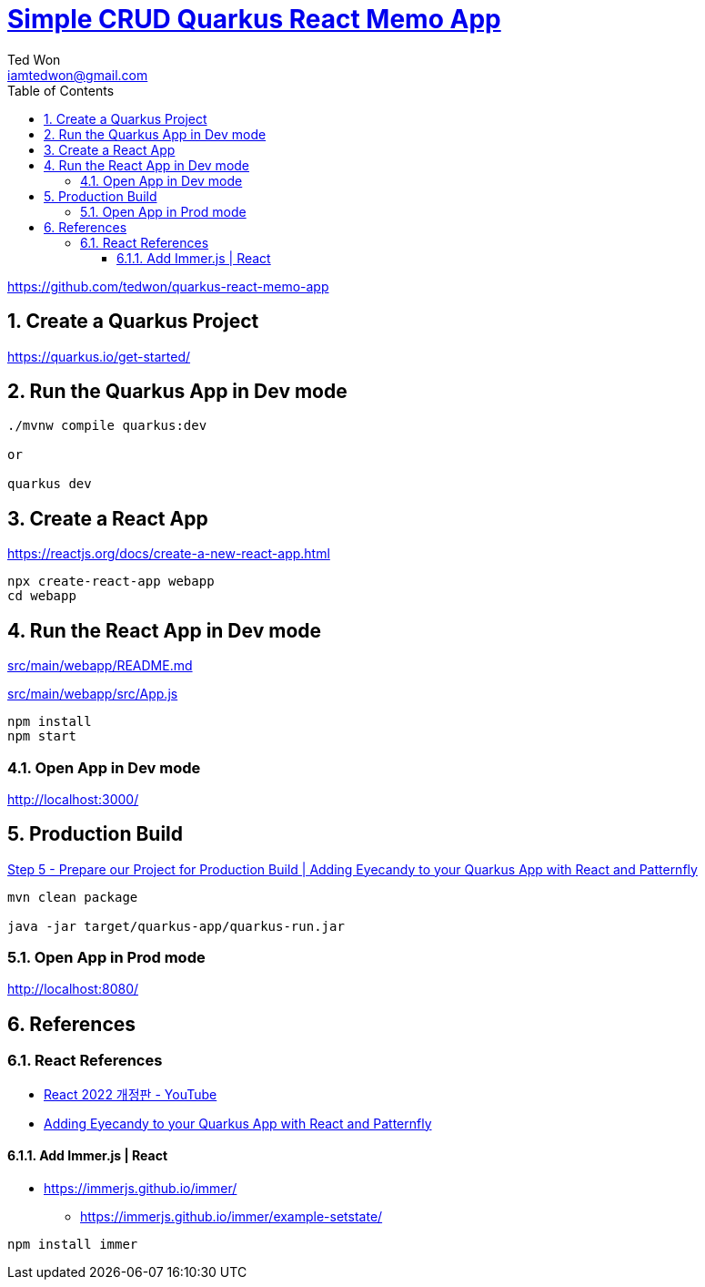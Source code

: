 :author:             Ted Won
:email:               iamtedwon@gmail.com
:toc:                   left
:toclevels:         5
:sectnums:
:sectnumlevels: 5
:icons:                font
:idprefix:
:idseparator:   -


= https://github.com/tedwon/quarkus-react-memo-app[Simple CRUD Quarkus React Memo App]

https://github.com/tedwon/quarkus-react-memo-app


== Create a Quarkus Project

https://quarkus.io/get-started/


== Run the Quarkus App in Dev mode
[source,bash,options="nowrap"]
----
./mvnw compile quarkus:dev

or

quarkus dev
----

== Create a React App

https://reactjs.org/docs/create-a-new-react-app.html

[source,bash,options="nowrap"]
----
npx create-react-app webapp
cd webapp
----

== Run the React App in Dev mode

link:src/main/webapp/README.md[]

link:src/main/webapp/src/App.js[]

[source,bash,options="nowrap"]
----
npm install
npm start
----

=== Open App in Dev mode

http://localhost:3000/

== Production Build

https://quarkus.io/blog/gui-react-patternfly/#step-5-prepare-our-project-for-production-build[Step 5 - Prepare our Project for Production Build | Adding Eyecandy to your Quarkus App with React and Patternfly]

[source,bash,options="nowrap"]
----
mvn clean package

java -jar target/quarkus-app/quarkus-run.jar
----

=== Open App in Prod mode

http://localhost:8080/

== References

=== React References

* https://youtube.com/playlist?list=PLuHgQVnccGMCOGstdDZvH41x0Vtvwyxu7[React 2022 개정판 - YouTube]
* https://quarkus.io/blog/gui-react-patternfly/[Adding Eyecandy to your Quarkus App with React and Patternfly]

==== Add Immer.js | React

* https://immerjs.github.io/immer/
** https://immerjs.github.io/immer/example-setstate/

[source,bash,options="nowrap"]
----
npm install immer
----